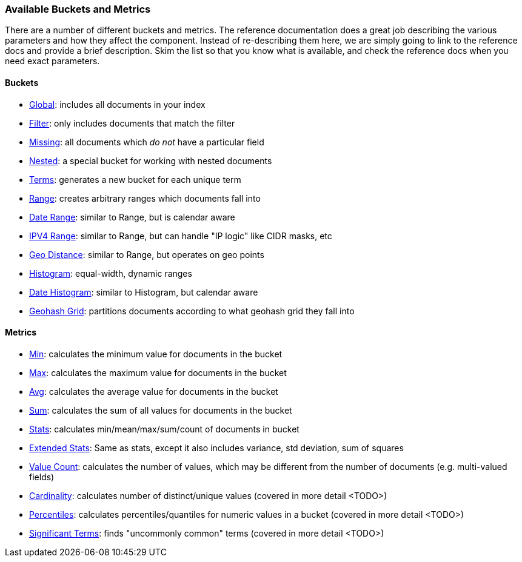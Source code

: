 
=== Available Buckets and Metrics

There are a number of different buckets and metrics.  The reference documentation
does a great job describing the various parameters and how they affect
the component.  Instead of re-describing them here, we are simply going to 
link to the reference docs and provide a brief description.  Skim the list
so that you know what is available, and check the reference docs when you need
exact parameters.

==== Buckets
    
    - http://www.elasticsearch.org/guide/en/elasticsearch/reference/current/search-aggregations-bucket-global-aggregation.html[Global]: includes all documents in your index
    - http://www.elasticsearch.org/guide/en/elasticsearch/reference/current/search-aggregations-bucket-filter-aggregation.html[Filter]: only includes documents that match
    the filter
    - http://www.elasticsearch.org/guide/en/elasticsearch/reference/current/search-aggregations-bucket-missing-aggregation.html[Missing]: all documents which _do not_ have 
    a particular field
    - http://www.elasticsearch.org/guide/en/elasticsearch/reference/current/search-aggregations-bucket-nested-aggregation.html[Nested]: a special bucket for working with 
    nested documents
    - http://www.elasticsearch.org/guide/en/elasticsearch/reference/current/search-aggregations-bucket-terms-aggregation.html[Terms]: generates a new bucket for each unique term
    - http://www.elasticsearch.org/guide/en/elasticsearch/reference/current/search-aggregations-bucket-range-aggregation.html[Range]: creates arbitrary ranges which documents
    fall into
    - http://www.elasticsearch.org/guide/en/elasticsearch/reference/current/search-aggregations-bucket-daterange-aggregation.html[Date Range]: similar to Range, but is calendar
    aware
    - http://www.elasticsearch.org/guide/en/elasticsearch/reference/current/search-aggregations-bucket-iprange-aggregation.html[IPV4 Range]: similar to Range, but can handle "IP logic" like CIDR masks, etc
    - http://www.elasticsearch.org/guide/en/elasticsearch/reference/current/search-aggregations-bucket-geodistance-aggregation.html[Geo Distance]: similar to Range, but operates on 
    geo points
    - http://www.elasticsearch.org/guide/en/elasticsearch/reference/current/search-aggregations-bucket-histogram-aggregation.html[Histogram]: equal-width, dynamic ranges
    - http://www.elasticsearch.org/guide/en/elasticsearch/reference/current/search-aggregations-bucket-datehistogram-aggregation.html[Date Histogram]: similar to Histogram, but
    calendar aware
    - http://www.elasticsearch.org/guide/en/elasticsearch/reference/current/search-aggregations-bucket-geohashgrid-aggregation.html[Geohash Grid]: partitions documents according to 
    what geohash grid they fall into

==== Metrics

    - http://www.elasticsearch.org/guide/en/elasticsearch/reference/current/search-aggregations-metrics-min-aggregation.html[Min]: calculates the minimum value for documents in the bucket
    - http://www.elasticsearch.org/guide/en/elasticsearch/reference/current/search-aggregations-metrics-max-aggregation.html[Max]: calculates the maximum value for documents in the bucket
    - http://www.elasticsearch.org/guide/en/elasticsearch/reference/current/search-aggregations-metrics-avg-aggregation.html[Avg]: calculates the average value for documents in the bucket
    - http://www.elasticsearch.org/guide/en/elasticsearch/reference/current/search-aggregations-metrics-sum-aggregation.html[Sum]: calculates the sum of all values for documents in the bucket
    - http://www.elasticsearch.org/guide/en/elasticsearch/reference/current/search-aggregations-metrics-stats-aggregation.html[Stats]: calculates min/mean/max/sum/count of documents in bucket
    - http://www.elasticsearch.org/guide/en/elasticsearch/reference/current/search-aggregations-metrics-extendedstats-aggregation.html[Extended Stats]: Same as stats, except it also includes variance, std deviation, sum of squares
    - http://www.elasticsearch.org/guide/en/elasticsearch/reference/current/search-aggregations-metrics-valuecount-aggregation.html[Value Count]: calculates the number of values, which may
    be different from the number of documents (e.g. multi-valued fields)
    - http://www.elasticsearch.org/guide/en/elasticsearch/reference/current/search-aggregations-metrics-cardinality-aggregation.html[Cardinality]: calculates number of distinct/unique values (covered in more detail <TODO>)
    - http://www.elasticsearch.org/guide/en/elasticsearch/reference/current/search-aggregations-metrics-percentile-aggregation.html[Percentiles]: calculates percentiles/quantiles for 
    numeric values in a bucket (covered in more detail <TODO>)
    - http://www.elasticsearch.org/guide/en/elasticsearch/reference/current/search-aggregations-bucket-significantterms-aggregation.html[Significant Terms]: finds "uncommonly common" terms
    (covered in more detail <TODO>)

